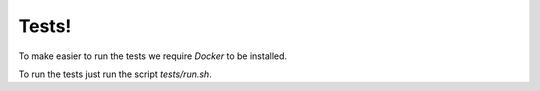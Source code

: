 
Tests!
======

To make easier to run the tests we require `Docker` to be installed.

To run the tests just run the script `tests/run.sh`.
